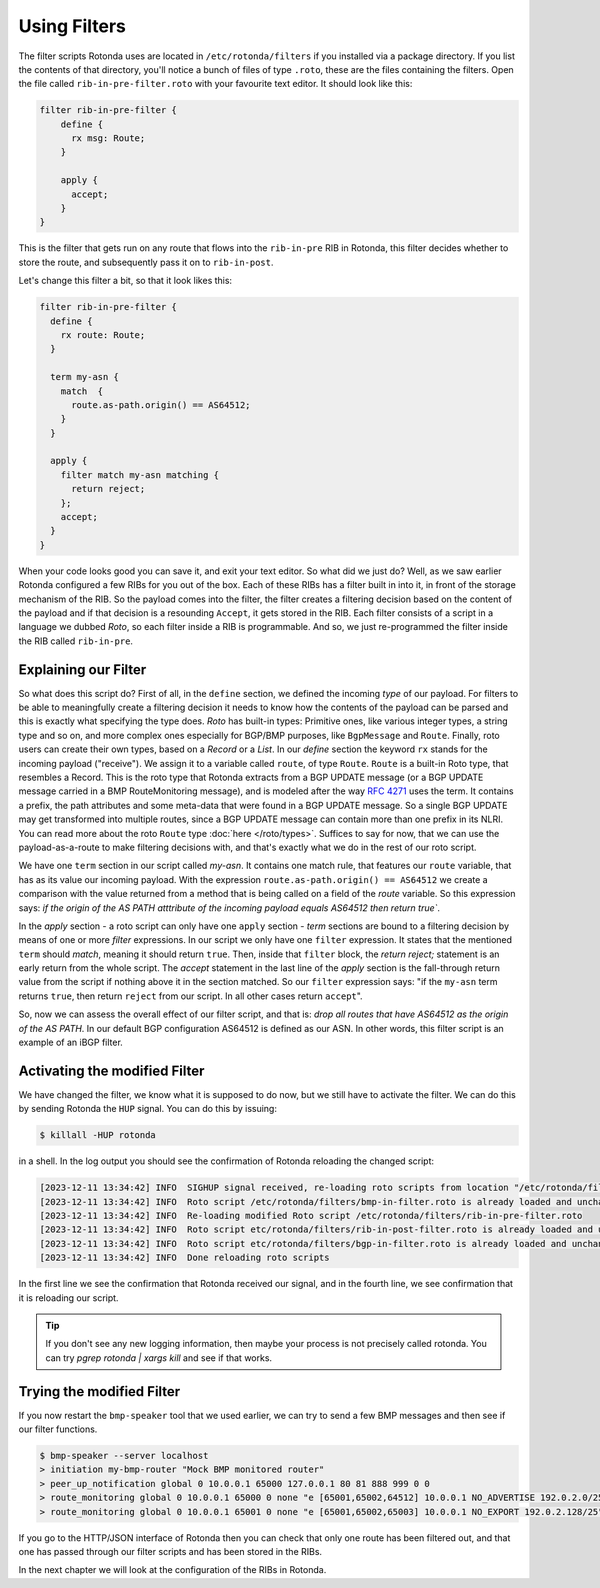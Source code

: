 Using Filters
=============

The filter scripts Rotonda uses are located in ``/etc/rotonda/filters`` if you
installed via a package directory. If you list the contents of that directory,
you'll notice a bunch of files of type ``.roto``, these are the files
containing the filters. Open the file called ``rib-in-pre-filter.roto`` with
your favourite text editor. It should look like this:

.. code:: text

  filter rib-in-pre-filter {
      define {
        rx msg: Route;
      }

      apply {
        accept;
      }
  }

This is the filter that gets run on any route that flows into the
``rib-in-pre`` RIB in Rotonda, this filter decides whether to store the route,
and subsequently pass it on to ``rib-in-post``.

Let's change this filter a bit, so that it look likes this:

.. code:: text

	filter rib-in-pre-filter {
	  define {
	    rx route: Route;
	  }

	  term my-asn {
	    match  {
	      route.as-path.origin() == AS64512;
	    }
	  }

	  apply {
	    filter match my-asn matching {
	      return reject;
	    };
	    accept;
	  }
	}

When your code looks good you can save it, and exit your text editor. So what
did we just do? Well, as we saw earlier Rotonda configured a few RIBs for you
out of the box. Each of these RIBs has a filter built in into it, in front of
the storage mechanism of the RIB. So the payload comes into the filter, the
filter creates a filtering decision based on the content of the payload and if
that decision is a resounding ``Accept``, it gets stored in the RIB. Each filter
consists of a script in a language we dubbed `Roto`, so each filter inside a
RIB is programmable. And so, we just re-programmed the filter inside the RIB
called ``rib-in-pre``.

Explaining our Filter
---------------------

So what does this script do? First of all, in the ``define`` section, we
defined the incoming *type* of our payload. For filters to be able to
meaningfully create a filtering decision it needs to know how the contents of
the payload can be parsed and this is exactly what specifying the type does.
`Roto` has built-in types: Primitive ones, like various integer types, a
string type and so on, and more complex ones especially for BGP/BMP
purposes, like ``BgpMessage`` and ``Route``. Finally, roto users can create their
own types, based on a `Record` or a `List`. In our `define` section the
keyword ``rx`` stands for the incoming payload ("receive"). We assign it to a
variable called ``route``, of type ``Route``. ``Route`` is a
built-in Roto type, that resembles a Record. This is the roto type that
Rotonda extracts from a BGP UPDATE message (or a BGP UPDATE message carried in a
BMP RouteMonitoring message), and is modeled after the way :RFC:`4271` uses the
term. It contains a prefix, the path attributes and some meta-data that were
found in a BGP UPDATE message. So a single BGP UPDATE may get transformed
into multiple routes, since a BGP UPDATE message can contain more than one
prefix in its NLRI. You can read more about the roto ``Route`` type
:doc:`here </roto/types>`. Suffices to say for now, that we can use the
payload-as-a-route to make filtering decisions with, and that's exactly what
we do in the rest of our roto script.

We have one ``term`` section in our script called `my-asn`. It contains one
match rule, that features our ``route`` variable, that has as its value our
incoming payload. With the expression ``route.as-path.origin() == AS64512`` we
create a comparison with the value returned from a method that is being called
on a field of the `route` variable. So this expression says: `if the origin of
the AS PATH atttribute of the incoming payload equals AS64512 then return
true``.

In the `apply` section - a roto script can only have one ``apply`` section -
`term` sections are bound to a filtering decision by means of one or more
`filter` expressions. In our script we only have one ``filter`` expression. It
states that the mentioned ``term`` should `match`, meaning it should return
``true``. Then, inside that ``filter`` block, the `return reject;` statement is
an early return from the whole script. The `accept` statement in the last line
of the `apply` section is the fall-through return value from the script if
nothing above it in the section matched. So our ``filter`` expression says:
"if the ``my-asn`` term returns ``true``, then return ``reject`` from our script. In
all other cases return ``accept``".

So, now we can assess the overall effect of our filter script, and that is:
`drop all routes that have AS64512 as the origin of the AS PATH`. In our
default BGP configuration AS64512 is defined as our ASN. In other words, this
filter script is an example of an iBGP filter.

Activating the modified Filter
------------------------------

We have changed the filter, we know what it is supposed to do now, but we
still have to activate the filter. We can do this by sending Rotonda the
``HUP`` signal. You can do this by issuing:

.. code:: shell-session

	$ killall -HUP rotonda

in a shell. In the log output you should see the confirmation of Rotonda
reloading the changed script:

.. code:: text

	[2023-12-11 13:34:42] INFO  SIGHUP signal received, re-loading roto scripts from location "/etc/rotonda/filters"
	[2023-12-11 13:34:42] INFO  Roto script /etc/rotonda/filters/bmp-in-filter.roto is already loaded and unchanged. Skipping reload
	[2023-12-11 13:34:42] INFO  Re-loading modified Roto script /etc/rotonda/filters/rib-in-pre-filter.roto
	[2023-12-11 13:34:42] INFO  Roto script etc/rotonda/filters/rib-in-post-filter.roto is already loaded and unchanged. Skipping reload
	[2023-12-11 13:34:42] INFO  Roto script etc/rotonda/filters/bgp-in-filter.roto is already loaded and unchanged. Skipping reload
	[2023-12-11 13:34:42] INFO  Done reloading roto scripts

In the first line we see the confirmation that Rotonda received our signal,
and in the fourth line, we see confirmation that it is reloading our script.

.. Tip:: If you don't see any new logging information, then maybe your process is not precisely called rotonda. You can try `pgrep rotonda | xargs kill` and see if that works.

Trying the modified Filter
--------------------------

If you now restart the ``bmp-speaker`` tool that we used earlier, we can try
to send a few BMP messages and then see if our filter functions.

.. code:: console

	$ bmp-speaker --server localhost
	> initiation my-bmp-router "Mock BMP monitored router"
	> peer_up_notification global 0 10.0.0.1 65000 127.0.0.1 80 81 888 999 0 0
	> route_monitoring global 0 10.0.0.1 65000 0 none "e [65001,65002,64512] 10.0.0.1 NO_ADVERTISE 192.0.2.0/25"
	> route_monitoring global 0 10.0.0.1 65001 0 none "e [65001,65002,65003] 10.0.0.1 NO_EXPORT 192.0.2.128/25"

If you go to the HTTP/JSON interface of Rotonda then you can check that only
one route has been filtered out, and that one has passed through our filter
scripts and has been stored in the RIBs.

In the next chapter we will look at the configuration of the RIBs in Rotonda.
